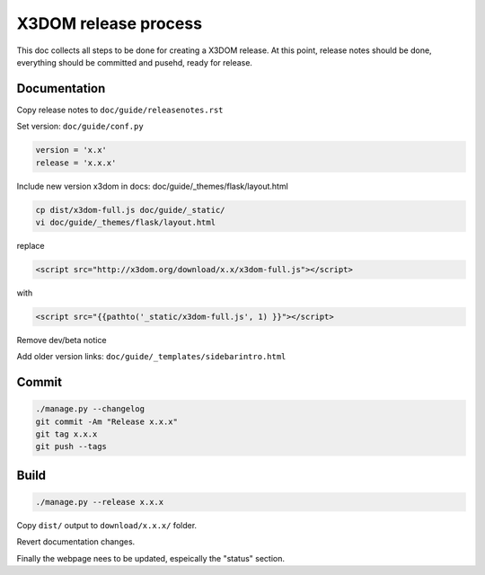 .. _internals_release:

X3DOM release process
=====================

This doc collects all steps to be done for creating
a X3DOM release. At this point, release notes should be done,
everything should be committed and pusehd, ready for release.


Documentation
-------------

Copy release notes to ``doc/guide/releasenotes.rst``

Set version: ``doc/guide/conf.py``

.. code-block::

    version = 'x.x'
    release = 'x.x.x'

Include new version x3dom in docs: doc/guide/_themes/flask/layout.html

.. code-block::

    cp dist/x3dom-full.js doc/guide/_static/
    vi doc/guide/_themes/flask/layout.html

replace

.. code-block::

    <script src="http://x3dom.org/download/x.x/x3dom-full.js"></script>

with

.. code-block::

       <script src="{{pathto('_static/x3dom-full.js', 1) }}"></script>

Remove dev/beta notice

.. code-block:

       <div id="beta_notice"...


Add older version links: ``doc/guide/_templates/sidebarintro.html``


Commit
------

.. code-block::

  ./manage.py --changelog
  git commit -Am "Release x.x.x"
  git tag x.x.x
  git push --tags


Build
-----

.. code-block::

  ./manage.py --release x.x.x
  
Copy ``dist/`` output to ``download/x.x.x/`` folder.

Revert documentation changes.

Finally the webpage nees to be updated, espeically the "status" section.

